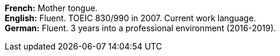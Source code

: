 *French:* Mother tongue. +
*English:* Fluent. TOEIC 830/990 in 2007. Current work language. +
*German:* Fluent. 3 years into a professional environment (2016-2019).